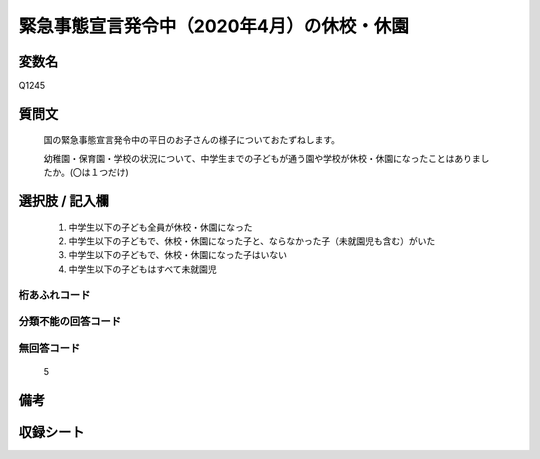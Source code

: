 .. title:: Q1245
.. rst-class:: item

====================================================================================================
緊急事態宣言発令中（2020年4月）の休校・休園
====================================================================================================

.. rst-class:: varname

変数名
==================

Q1245

.. rst-class:: question

質問文
==================


   国の緊急事態宣言発令中の平日のお子さんの様子についておたずねします。
   
   
   幼稚園・保育園・学校の状況について、中学生までの子どもが通う園や学校が休校・休園になったことはありましたか。(〇は１つだけ)




   
.. rst-class:: answer

選択肢 / 記入欄
======================

  1. 中学生以下の子ども全員が休校・休園になった
  2. 中学生以下の子どもで、休校・休園になった子と、ならなかった子（未就園児も含む）がいた
  3. 中学生以下の子どもで、休校・休園になった子はいない
  4. 中学生以下の子どもはすべて未就園児
　  

.. rst-class:: overflow

桁あふれコード
-------------------------------
  


.. rst-class:: not_classified

分類不能の回答コード
-------------------------------------
  


.. rst-class:: not_available

無回答コード
-------------------------------------
  5


.. rst-class:: bikou

備考
==================
 



.. rst-class:: include_sheet

収録シート
=======================================
.. hlist::
   :columns: 3
   
   
   * p28_4
   
   


.. index:: Q1245